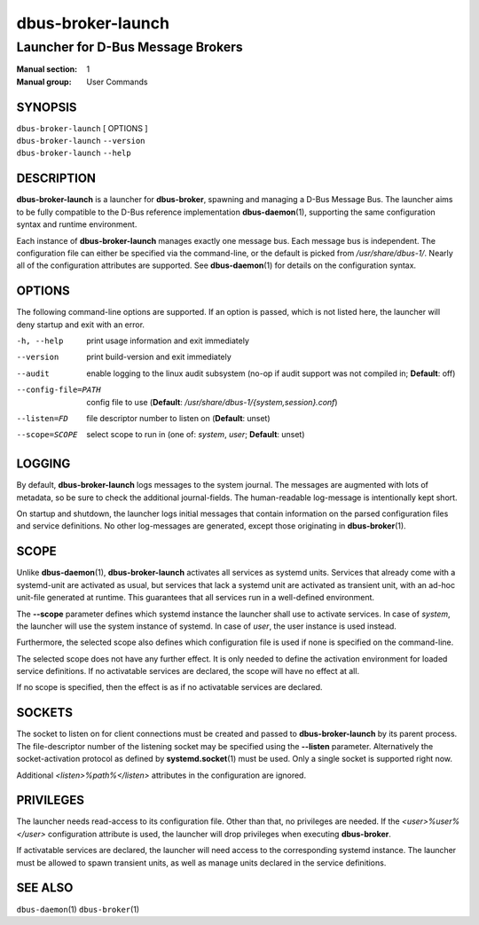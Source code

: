 ==================
dbus-broker-launch
==================

----------------------------------
Launcher for D-Bus Message Brokers
----------------------------------

:Manual section: 1
:Manual group: User Commands

SYNOPSIS
========

| ``dbus-broker-launch`` [ OPTIONS ]
| ``dbus-broker-launch`` ``--version``
| ``dbus-broker-launch`` ``--help``


DESCRIPTION
===========

**dbus-broker-launch** is a launcher for **dbus-broker**, spawning and managing
a D-Bus Message Bus. The launcher aims to be fully compatible to the D-Bus
reference implementation **dbus-daemon**\(1), supporting the same configuration
syntax and runtime environment.

Each instance of **dbus-broker-launch** manages exactly one message bus. Each
message bus is independent. The configuration file can either be specified via
the command-line, or the default is picked from */usr/share/dbus-1/*. Nearly
all of the configuration attributes are supported. See **dbus-daemon**\(1) for
details on the configuration syntax.

OPTIONS
=======

The following command-line options are supported. If an option is passed, which
is not listed here, the launcher will deny startup and exit with an error.

-h, --help                      print usage information and exit immediately
--version                       print build-version and exit immediately
--audit                         enable logging to the linux audit subsystem
                                (no-op if audit support was not compiled in;
                                **Default**: off)
--config-file=PATH              config file to use (**Default**:
                                */usr/share/dbus-1/{system,session}.conf*)
--listen=FD                     file descriptor number to listen on
                                (**Default**: unset)
--scope=SCOPE                   select scope to run in (one of: *system*,
                                *user*; **Default**: unset)

LOGGING
=======

By default, **dbus-broker-launch** logs messages to the system journal. The
messages are augmented with lots of metadata, so be sure to check the
additional journal-fields. The human-readable log-message is intentionally kept
short.

On startup and shutdown, the launcher logs initial messages that contain
information on the parsed configuration files and service definitions. No other
log-messages are generated, except those originating in **dbus-broker**\(1).

SCOPE
=====

Unlike **dbus-daemon**\(1), **dbus-broker-launch** activates all services as
systemd units. Services that already come with a systemd-unit are activated as
usual, but services that lack a systemd unit are activated as transient unit,
with an ad-hoc unit-file generated at runtime. This guarantees that all
services run in a well-defined environment.

The **--scope** parameter defines which systemd instance the launcher shall use
to activate services. In case of *system*, the launcher will use the system
instance of systemd. In case of *user*, the user instance is used instead.

Furthermore, the selected scope also defines which configuration file is used
if none is specified on the command-line.

The selected scope does not have any further effect. It is only needed to
define the activation environment for loaded service definitions. If no
activatable services are declared, the scope will have no effect at all.

If no scope is specified, then the effect is as if no activatable services
are declared.

SOCKETS
=======

The socket to listen on for client connections must be created and passed to
**dbus-broker-launch** by its parent process. The file-descriptor number of the
listening socket may be specified using the **--listen** parameter.
Alternatively the socket-activation protocol as defined by
**systemd.socket**\(1) must be used. Only a single socket is supported right
now.

Additional *<listen>%path%</listen>* attributes in the configuration are
ignored.

PRIVILEGES
==========

The launcher needs read-access to its configuration file. Other than that, no
privileges are needed. If the *<user>%user%</user>* configuration attribute is
used, the launcher will drop privileges when executing **dbus-broker**.

If activatable services are declared, the launcher will need access to the
corresponding systemd instance. The launcher must be allowed to spawn transient
units, as well as manage units declared in the service definitions.

SEE ALSO
========

``dbus-daemon``\(1)
``dbus-broker``\(1)
